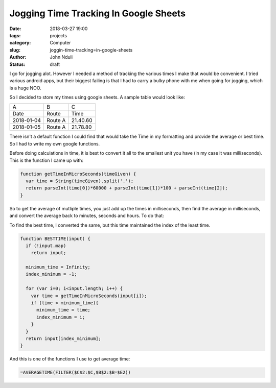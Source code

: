 ######################################
Jogging Time Tracking In Google Sheets
######################################
:date: 2018-03-27 19:00
:tags: projects
:category: Computer
:slug: joggin-time-tracking=in-google-sheets
:author: John Nduli
:status: draft

I go for jogging alot. However I needed a method of tracking the
various times I make that would be convenient. I tried various
android apps, but their biggest failing is that I had to carry a
bulky phone with me when going for jogging, which is a huge NOO.

So I decided to store my times using google sheets. A sample table
would look like:

+------------+---------+----------+
| A          | B       | C        |
+------------+---------+----------+
| Date       | Route   | Time     |
+------------+---------+----------+
| 2018-01-04 | Route A | 21.40.60 |
+------------+---------+----------+
| 2018-01-05 | Route A | 21.78.80 |
+------------+---------+----------+

There isn't a default function I could find that would take the
Time in my formatting and provide the average or best time. So I
had to write my own google functions.

Before doing calculations in time, it is best to convert it all to
the smallest unit you have (in my case it was milliseconds). This
is the function I came up with:

.. code-block:: javascript

    function getTimeInMicroSeconds(timeGiven) {
      var time = String(timeGiven).split('.');
      return parseInt(time[0])*60000 + parseInt(time[1])*100 + parseInt(time[2]);
    }

So to get the average of mutliple times, you just add up the
times in milliseconds, then find the average in milliseconds, and
convert the average back to minutes, seconds and hours. To do
that:

.. code-block:: javascript
    function AVERAGETIME(input) {
      if (!input.map) //test if it is not an array
        return input
    
      var total_time = 0;
      var total = input.length;
    
      for (var i =0 ; i<total; i++){
        var time = getTimeInMicroSeconds(input[i]);
        total_time += time;    
      }
  
      var average_time = Math.floor(total_time/total);
      var microseconds = average_time % 100;
      var seconds = Math.floor(average_time/100) % 60;
      var minutes = Math.floor(average_time/60000);
      return minutes+"."+seconds+"."+microseconds;
    }

To find the best time, I converted the same, but this time
maintained the index of the least time.

.. code-block:: javascript

    function BESTTIME(input) {
      if (!input.map)
        return input;
 
      minimum_time = Infinity;
      index_minimum = -1;
  
      for (var i=0; i<input.length; i++) {
        var time = getTimeInMicroSeconds(input[i]);
        if (time < minimum_time){
          minimum_time = time;
          index_minimum = i;
        }
      }
      return input[index_minimum];
    }


And this is one of the functions I use to get average time:

.. code-block:: javascript

   =AVERAGETIME(FILTER($C$2:$C,$B$2:$B=$E2))



